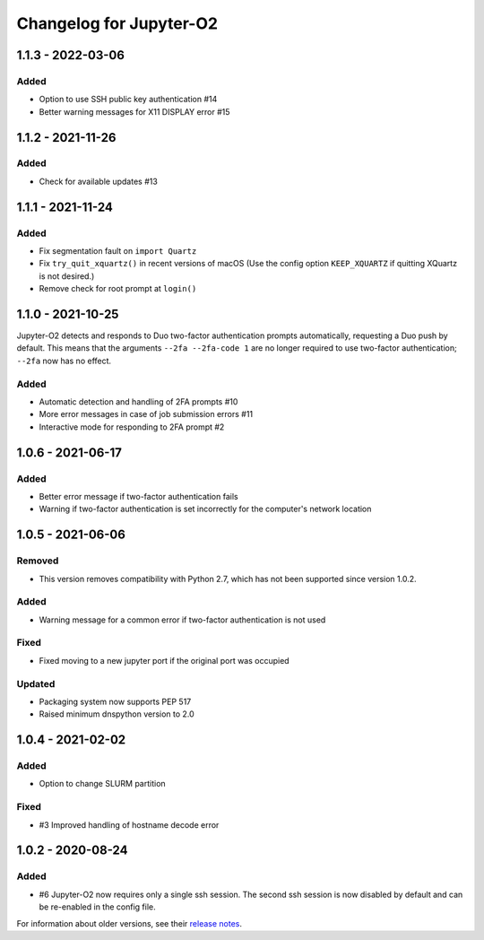 Changelog for Jupyter-O2
========================

1.1.3 - 2022-03-06
------------------

Added
^^^^^
- Option to use SSH public key authentication #14
- Better warning messages for X11 DISPLAY error #15

1.1.2 - 2021-11-26
------------------

Added
^^^^^
- Check for available updates #13

1.1.1 - 2021-11-24
------------------

Added
^^^^^
- Fix segmentation fault on ``import Quartz``
- Fix ``try_quit_xquartz()`` in recent versions of macOS (Use the config option ``KEEP_XQUARTZ`` if quitting XQuartz is not desired.)
- Remove check for root prompt at ``login()``

1.1.0 - 2021-10-25
------------------

Jupyter-O2 detects and responds to Duo two-factor authentication
prompts automatically, requesting a Duo push by default.
This means that the arguments ``--2fa --2fa-code 1`` are no longer
required to use two-factor authentication; ``--2fa`` now has no effect.

Added
^^^^^
- Automatic detection and handling of 2FA prompts #10
- More error messages in case of job submission errors #11
- Interactive mode for responding to 2FA prompt #2

1.0.6 - 2021-06-17
------------------

Added
^^^^^

- Better error message if two-factor authentication fails
- Warning if two-factor authentication is set incorrectly
  for the computer's network location

1.0.5 - 2021-06-06
------------------

Removed
^^^^^^^

- This version removes compatibility with Python 2.7,
  which has not been supported since version 1.0.2.

Added
^^^^^

- Warning message for a common error if two-factor
  authentication is not used

Fixed
^^^^^

- Fixed moving to a new jupyter port if the original port was occupied

Updated
^^^^^^^

- Packaging system now supports PEP 517
- Raised minimum dnspython version to 2.0

1.0.4 - 2021-02-02
------------------

Added
^^^^^

- Option to change SLURM partition

Fixed
^^^^^

- #3 Improved handling of hostname decode error

1.0.2 - 2020-08-24
------------------

Added
^^^^^

- #6 Jupyter-O2 now requires only a single ssh session.
  The second ssh session is now disabled by default and can be
  re-enabled in the config file.

For information about older versions, see their `release notes`__.

__ https://github.com/aaronkollasch/jupyter-o2/releases

